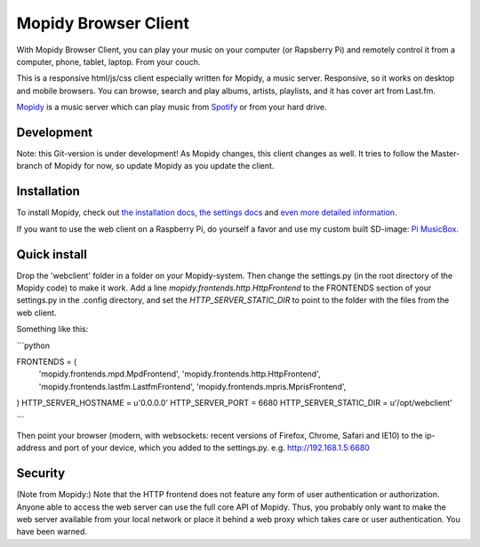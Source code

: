 *********************
Mopidy Browser Client
*********************

With Mopidy Browser Client, you can play your music on your computer (or Rapsberry Pi) and remotely control it from a computer, phone, tablet, laptop. From your couch.

This is a responsive html/js/css client especially written for Mopidy, a music server. Responsive, so it works on desktop and mobile browsers. You can browse, search and play albums, artists, playlists, and it has cover art from Last.fm.

`Mopidy <http://www.mopidy.com/>`_ is a music server which can play music from `Spotify <http://www.spotify.com/>`_ or from your hard drive. 

Development
===========

Note: this Git-version is under development! As Mopidy changes, this client changes as well. It tries to follow the Master-branch of Mopidy for now, so update Mopidy as you update the client.


Installation
============

To install Mopidy, check out `the installation docs <http://docs.mopidy.com/en/latest/installation/>`_, `the settings docs <http://docs.mopidy.com/en/latest/settings/>`_ and `even more detailed information <http://docs.mopidy.com/en/latest/modules/frontends/http/#http-frontend>`_. 

If you want to use the web client on a Raspberry Pi, do yourself a favor and use my custom built SD-image: `Pi MusicBox <http://www.woutervanwijk.nl/pimusicbox/>`_.

Quick install
=============

Drop the 'webclient' folder in a folder on your Mopidy-system. Then change the settings.py (in the root directory of the Mopidy code) to make it work. 
Add a line *mopidy.frontends.http.HttpFrontend* to the FRONTENDS section of your settings.py in the .config directory, and set the *HTTP_SERVER_STATIC_DIR* to point to the folder with the files from the web client.

Something like this:

```python

FRONTENDS = (
    'mopidy.frontends.mpd.MpdFrontend',
    'mopidy.frontends.http.HttpFrontend',
    'mopidy.frontends.lastfm.LastfmFrontend',
    'mopidy.frontends.mpris.MprisFrontend',
)
HTTP_SERVER_HOSTNAME = u'0.0.0.0'
HTTP_SERVER_PORT = 6680
HTTP_SERVER_STATIC_DIR = u'/opt/webclient'

```

Then point your browser (modern, with websockets: recent versions of Firefox, Chrome, Safari and IE10) to the ip-address and port of your device, which you added to the settings.py. e.g. http://192.168.1.5:6680

Security
========

(Note from Mopidy:) Note that the HTTP frontend does not feature any form of user authentication or authorization. Anyone able to access the web server can use the full core API of Mopidy. Thus, you probably only want to make the web server available from your local network or place it behind a web proxy which takes care or user authentication. You have been warned.